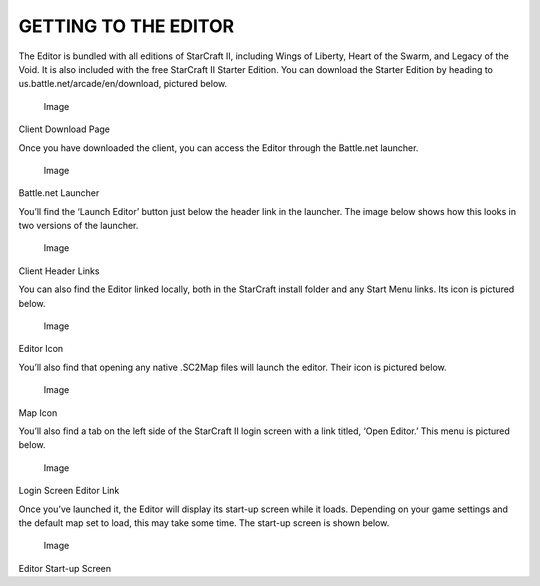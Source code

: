 GETTING TO THE EDITOR
=====================

The Editor is bundled with all editions of StarCraft II, including Wings
of Liberty, Heart of the Swarm, and Legacy of the Void. It is also
included with the free StarCraft II Starter Edition. You can download
the Starter Edition by heading to us.battle.net/arcade/en/download,
pictured below.

.. figure:: ./002_Getting_to_the_Editor/image1.png
   :alt: Image

   Image

Client Download Page

Once you have downloaded the client, you can access the Editor through
the Battle.net launcher.

.. figure:: ./002_Getting_to_the_Editor/image2.png
   :alt: Image

   Image

Battle.net Launcher

You’ll find the ‘Launch Editor’ button just below the header link in the
launcher. The image below shows how this looks in two versions of the
launcher.

.. figure:: ./002_Getting_to_the_Editor/image3.png
   :alt: Image

   Image

Client Header Links

You can also find the Editor linked locally, both in the StarCraft
install folder and any Start Menu links. Its icon is pictured below.

.. figure:: ./002_Getting_to_the_Editor/image4.png
   :alt: Image

   Image

Editor Icon

You’ll also find that opening any native .SC2Map files will launch the
editor. Their icon is pictured below.

.. figure:: ./002_Getting_to_the_Editor/image5.png
   :alt: Image

   Image

Map Icon

You’ll also find a tab on the left side of the StarCraft II login screen
with a link titled, ‘Open Editor.’ This menu is pictured below.

.. figure:: ./002_Getting_to_the_Editor/image6.png
   :alt: Image

   Image

Login Screen Editor Link

Once you’ve launched it, the Editor will display its start-up screen
while it loads. Depending on your game settings and the default map set
to load, this may take some time. The start-up screen is shown below.

.. figure:: ./002_Getting_to_the_Editor/image7.png
   :alt: Image

   Image

Editor Start-up Screen
